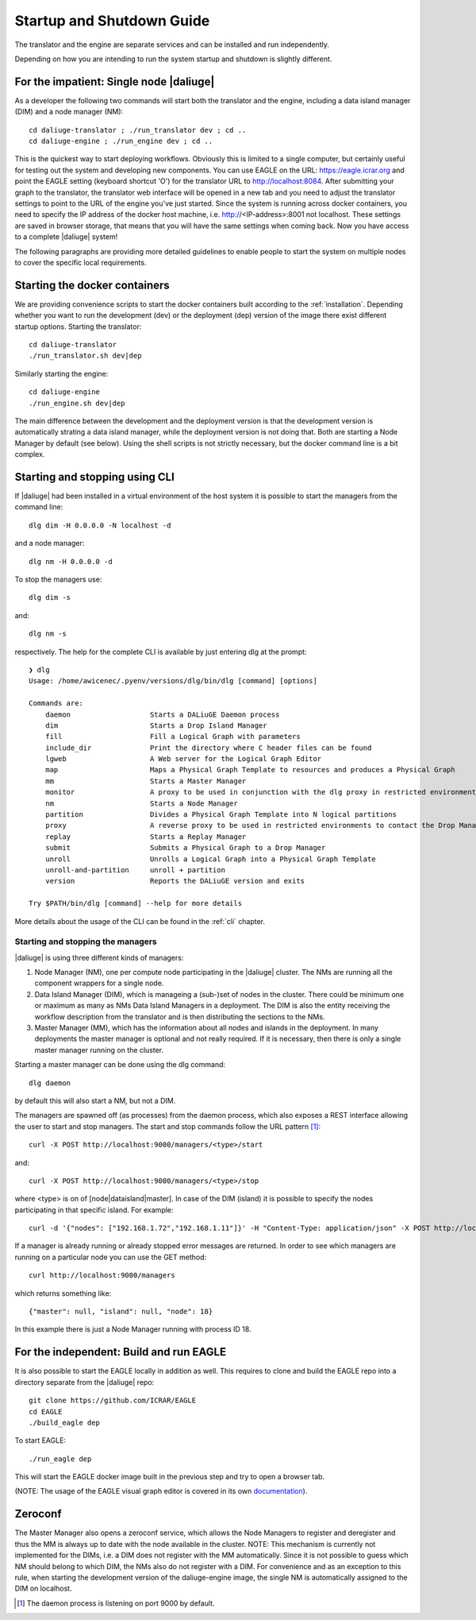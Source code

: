 .. _running:

Startup and Shutdown Guide
==========================
The translator and the engine are separate services and can be installed and run independently. 

Depending on how you are intending to run the system startup and shutdown is slightly different. 

For the impatient: Single node |daliuge|
^^^^^^^^^^^^^^^^^^^^^^^^^^^^^^^^^^^^^^^^
As a developer the following two commands will start both the translator and the engine, including a data island manager (DIM) and a node manager (NM)::

    cd daliuge-translator ; ./run_translator dev ; cd ..
    cd daliuge-engine ; ./run_engine dev ; cd ..

This is the quickest way to start deploying workflows. Obviously this is limited to a single computer, but certainly useful for testing out the system and developing new components. You can use EAGLE on the URL: https://eagle.icrar.org and point the EAGLE setting (keyboard shortcut 'O') for the translator URL to http://localhost:8084. After submitting your graph to the translator, the translator web interface will be opened in a new tab and you need to adjust the translator settings to point to the URL of the engine you've just started. Since the system is running across docker containers, you need to specify the IP address of the docker host machine, i.e. http://<IP-address>:8001 not localhost. These settings are saved in browser storage, that means that you will have the same settings when coming back. Now you have access to a complete |daliuge| system!

The following paragraphs are providing more detailed guidelines to enable people to start the system on multiple nodes to cover the specific local requirements.

Starting the docker containers
^^^^^^^^^^^^^^^^^^^^^^^^^^^^^^
We are providing convenience scripts to start the docker containers built according to the :ref:`installation`. Depending whether you want to run the development (dev) or the deployment (dep) version of the image there exist different startup options. Starting the translator::

   cd daliuge-translator
   ./run_translator.sh dev|dep

Similarly starting the engine::

   cd daliuge-engine
   ./run_engine.sh dev|dep

The main difference between the development and the deployment version is that the development version is automatically strating a data island manager, while the deployment version is not doing that. Both are starting a Node Manager by default (see below). Using the shell scripts is not strictly necessary, but the docker command line is a bit complex.

Starting and stopping using CLI
^^^^^^^^^^^^^^^^^^^^^^^^^^^^^^^
If |daliuge| had been installed in a virtual environment of the host system it is possible to start the managers from the command line::

    dlg dim -H 0.0.0.0 -N localhost -d

and a node manager::

    dlg nm -H 0.0.0.0 -d 

To stop the managers use::

    dlg dim -s 

and::

    dlg nm -s 

respectively. The help for the complete CLI is available by just entering dlg at the prompt::

    ❯ dlg
    Usage: /home/awicenec/.pyenv/versions/dlg/bin/dlg [command] [options]

    Commands are:
        daemon                   Starts a DALiuGE Daemon process
        dim                      Starts a Drop Island Manager
        fill                     Fill a Logical Graph with parameters
        include_dir              Print the directory where C header files can be found
        lgweb                    A Web server for the Logical Graph Editor
        map                      Maps a Physical Graph Template to resources and produces a Physical Graph
        mm                       Starts a Master Manager
        monitor                  A proxy to be used in conjunction with the dlg proxy in restricted environments
        nm                       Starts a Node Manager
        partition                Divides a Physical Graph Template into N logical partitions
        proxy                    A reverse proxy to be used in restricted environments to contact the Drop Managers
        replay                   Starts a Replay Manager
        submit                   Submits a Physical Graph to a Drop Manager
        unroll                   Unrolls a Logical Graph into a Physical Graph Template
        unroll-and-partition     unroll + partition
        version                  Reports the DALiuGE version and exits

    Try $PATH/bin/dlg [command] --help for more details

More details about the usage of the CLI can be found in the :ref:`cli` chapter.


Starting and stopping the managers
----------------------------------
|daliuge| is using three different kinds of managers:

#. Node Manager (NM), one per compute node participating in the |daliuge| cluster. The NMs are running all the component wrappers for a single node.
#. Data Island Manager (DIM), which is manageing a (sub-)set of nodes in the cluster. There could be minimum one or maximum as many as NMs Data Island Managers in a deployment. The DIM is also the entity receiving the workflow description from the translator and is then distributing the sections to the NMs.
#. Master Manager (MM), which has the information about all nodes and islands in the deployment. In many deployments the master manager is optional and not really required. If it is necessary, then there is only a single master manager running on the cluster.

Starting a master manager can be done using the dlg command::

    dlg daemon

by default this will also start a NM, but not a DIM. 

The managers are spawned off (as processes) from the daemon process, which  also exposes a REST interface allowing the user to start and stop managers. The start and stop commands follow the URL pattern [1]_::

   curl -X POST http://localhost:9000/managers/<type>/start

and::

    curl -X POST http://localhost:9000/managers/<type>/stop

where <type> is on of [node|dataisland|master]. In case of the DIM (island) it is possible to specify the nodes participating in that specific island. For example::

    curl -d '{"nodes": ["192.168.1.72","192.168.1.11"]}' -H "Content-Type: application/json" -X POST http://localhost:9000/managers/island/start

If a manager is already running or already stopped error messages are returned. In order to see which managers are running on a particular node you can use the GET method::

    curl http://localhost:9000/managers

which returns something like::

    {"master": null, "island": null, "node": 18}

In this example there is just a Node Manager running with process ID 18.

For the independent: Build and run EAGLE
^^^^^^^^^^^^^^^^^^^^^^^^^^^^^^^^^^^^^^^^
It is also possible to start the EAGLE locally in addition as well. This requires to clone and build the EAGLE repo into a directory separate from the |daliuge| repo::

    git clone https://github.com/ICRAR/EAGLE
    cd EAGLE
    ./build_eagle dep

To start EAGLE::

    ./run_eagle dep

This will start the EAGLE docker image built in the previous step and try to open a browser tab.

(NOTE: The usage of the EAGLE visual graph editor is covered in its own `documentation <https://eagle-dlg.readthedocs.io>`_).


Zeroconf
^^^^^^^^
The Master Manager also opens a zeroconf service, which allows the Node Managers to register and deregister and thus the MM is always up to date with the node available in the cluster. NOTE: This mechanism is currently not implemented for the DIMs, i.e. a DIM does not register with the MM automatically. Since it is not possible to guess which NM should belong to which DIM, the NMs also do not register with a DIM. For convenience and as an exception to this rule, when starting the development version of the daliuge-engine image, the single NM is automatically assigned to the DIM on localhost.

.. [1] The daemon process is listening on port 9000 by default.

